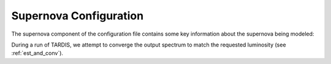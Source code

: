 .. _supernova-config:

***********************
Supernova Configuration
***********************

The supernova component of the configuration file contains some key information about the supernova being modeled:

.. jsonschema:: ../schemas/supernova.yml

During a run of TARDIS, we attempt to converge the output spectrum to match the requested luminosity
(see :ref:`est_and_conv`).